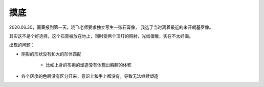 ====
摸底
====

2020.06.30，画室报到第一天，晓飞老师要求独立写生一张石膏像，
我选了当时离着最近的米开朗基罗像。

其实这不是个好选择，这个石膏被放在地上，同时受两个顶灯的照射，光线很散，实在不太好画。

出现的问题：

- 阴影的形状没有和大的形体匹配

    - 比如上身的布袍的塑造没有体现出胸腔的体积

- 各个灰度的色层没有区分开来，意识上和手上都没有，导致无法继续塑造
